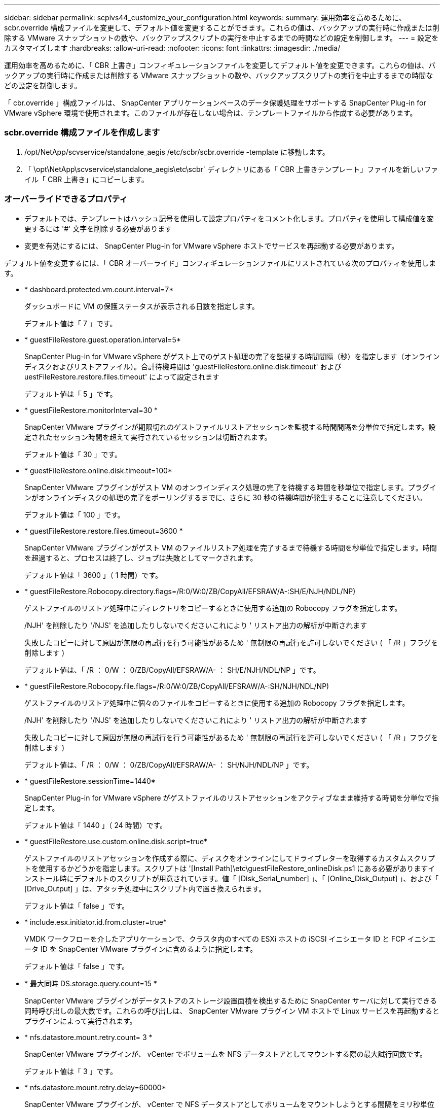 ---
sidebar: sidebar 
permalink: scpivs44_customize_your_configuration.html 
keywords:  
summary: 運用効率を高めるために、 scbr.override 構成ファイルを変更して、デフォルト値を変更することができます。これらの値は、バックアップの実行時に作成または削除する VMware スナップショットの数や、バックアップスクリプトの実行を中止するまでの時間などの設定を制御します。 
---
= 設定をカスタマイズします
:hardbreaks:
:allow-uri-read: 
:nofooter: 
:icons: font
:linkattrs: 
:imagesdir: ./media/


[role="lead"]
運用効率を高めるために、「 CBR 上書き」コンフィギュレーションファイルを変更してデフォルト値を変更できます。これらの値は、バックアップの実行時に作成または削除する VMware スナップショットの数や、バックアップスクリプトの実行を中止するまでの時間などの設定を制御します。

「 cbr.override 」構成ファイルは、 SnapCenter アプリケーションベースのデータ保護処理をサポートする SnapCenter Plug-in for VMware vSphere 環境で使用されます。このファイルが存在しない場合は、テンプレートファイルから作成する必要があります。



=== scbr.override 構成ファイルを作成します

. /opt/NetApp/scvservice/standalone_aegis /etc/scbr/scbr.override -template に移動します。
. 「 \opt\NetApp\scvservice\standalone_aegis\etc\scbr` ディレクトリにある「 CBR 上書きテンプレート」ファイルを新しいファイル「 CBR 上書き」にコピーします。




=== オーバーライドできるプロパティ

* デフォルトでは、テンプレートはハッシュ記号を使用して設定プロパティをコメント化します。プロパティを使用して構成値を変更するには '#' 文字を削除する必要があります
* 変更を有効にするには、 SnapCenter Plug-in for VMware vSphere ホストでサービスを再起動する必要があります。


デフォルト値を変更するには、「 CBR オーバーライド」コンフィギュレーションファイルにリストされている次のプロパティを使用します。

* * dashboard.protected.vm.count.interval=7*
+
ダッシュボードに VM の保護ステータスが表示される日数を指定します。

+
デフォルト値は「 7 」です。

* * guestFileRestore.guest.operation.interval=5*
+
SnapCenter Plug-in for VMware vSphere がゲスト上でのゲスト処理の完了を監視する時間間隔（秒）を指定します（オンラインディスクおよびリストアファイル）。合計待機時間は 'guestFileRestore.online.disk.timeout' および uestFileRestore.restore.files.timeout' によって設定されます

+
デフォルト値は「 5 」です。

* * guestFileRestore.monitorInterval=30 *
+
SnapCenter VMware プラグインが期限切れのゲストファイルリストアセッションを監視する時間間隔を分単位で指定します。設定されたセッション時間を超えて実行されているセッションは切断されます。

+
デフォルト値は「 30 」です。

* * guestFileRestore.online.disk.timeout=100*
+
SnapCenter VMware プラグインがゲスト VM のオンラインディスク処理の完了を待機する時間を秒単位で指定します。プラグインがオンラインディスクの処理の完了をポーリングするまでに、さらに 30 秒の待機時間が発生することに注意してください。

+
デフォルト値は「 100 」です。

* * guestFileRestore.restore.files.timeout=3600 *
+
SnapCenter VMware プラグインがゲスト VM のファイルリストア処理を完了するまで待機する時間を秒単位で指定します。時間を超過すると、プロセスは終了し、ジョブは失敗としてマークされます。

+
デフォルト値は「 3600 」（ 1 時間）です。

* * guestFileRestore.Robocopy.directory.flags=/R:0/W:0/ZB/CopyAll/EFSRAW/A-:SH/E/NJH/NDL/NP)
+
ゲストファイルのリストア処理中にディレクトリをコピーするときに使用する追加の Robocopy フラグを指定します。

+
/NJH' を削除したり '/NJS' を追加したりしないでくださいこれにより ' リストア出力の解析が中断されます

+
失敗したコピーに対して原因が無限の再試行を行う可能性があるため ' 無制限の再試行を許可しないでください ( 「 /R 」フラグを削除します )

+
デフォルト値は、「 /R ： 0/W ： 0/ZB/CopyAll/EFSRAW/A- ： SH/E/NJH/NDL/NP 」です。

* * guestFileRestore.Robocopy.file.flags=/R:0/W:0/ZB/CopyAll/EFSRAW/A-:SH/NJH/NDL/NP)
+
ゲストファイルのリストア処理中に個々のファイルをコピーするときに使用する追加の Robocopy フラグを指定します。

+
/NJH' を削除したり '/NJS' を追加したりしないでくださいこれにより ' リストア出力の解析が中断されます

+
失敗したコピーに対して原因が無限の再試行を行う可能性があるため ' 無制限の再試行を許可しないでください ( 「 /R 」フラグを削除します )

+
デフォルト値は、「 /R ： 0/W ： 0/ZB/CopyAll/EFSRAW/A- ： SH/NJH/NDL/NP 」です。

* * guestFileRestore.sessionTime=1440*
+
SnapCenter Plug-in for VMware vSphere がゲストファイルのリストアセッションをアクティブなまま維持する時間を分単位で指定します。

+
デフォルト値は「 1440 」（ 24 時間）です。

* * guestFileRestore.use.custom.online.disk.script=true*
+
ゲストファイルのリストアセッションを作成する際に、ディスクをオンラインにしてドライブレターを取得するカスタムスクリプトを使用するかどうかを指定します。スクリプトは '[Install Path]\etc\guestFileRestore_onlineDisk.ps1 にある必要がありますインストール時にデフォルトのスクリプトが用意されています。値「 [Disk_Serial_number] 」、「 [Online_Disk_Output] 」、および「 [Drive_Output] 」は、アタッチ処理中にスクリプト内で置き換えられます。

+
デフォルト値は「 false 」です。

* * include.esx.initiator.id.from.cluster=true*
+
VMDK ワークフローを介したアプリケーションで、クラスタ内のすべての ESXi ホストの iSCSI イニシエータ ID と FCP イニシエータ ID を SnapCenter VMware プラグインに含めるように指定します。

+
デフォルト値は「 false 」です。

* * 最大同時 DS.storage.query.count=15 *
+
SnapCenter VMware プラグインがデータストアのストレージ設置面積を検出するために SnapCenter サーバに対して実行できる同時呼び出しの最大数です。これらの呼び出しは、 SnapCenter VMware プラグイン VM ホストで Linux サービスを再起動するとプラグインによって実行されます。

* * nfs.datastore.mount.retry.count= 3 *
+
SnapCenter VMware プラグインが、 vCenter でボリュームを NFS データストアとしてマウントする際の最大試行回数です。

+
デフォルト値は「 3 」です。

* * nfs.datastore.mount.retry.delay=60000*
+
SnapCenter VMware プラグインが、 vCenter で NFS データストアとしてボリュームをマウントしようとする間隔をミリ秒単位で指定します。

+
デフォルト値は「 60000 」（ 60 秒）です。

* * script.virtual.machine.count.variable.name = VIRTUE_MACHINES*
+
仮想マシン数を含む環境変数名を指定します。この変数は、バックアップジョブ時にユーザ定義スクリプトを実行する場合に必ず定義する必要があります。

+
たとえば、 VIRTUE_MACHINES=2 は、 2 台の仮想マシンがバックアップされることを意味します。

* * script.virtual.machine.info.variable.name=VIRTUAL_MACHINE.%s*
+
バックアップの n 台目の仮想マシンに関する情報を含む環境変数の名前です。この変数は、バックアップ時にユーザ定義スクリプトを実行する前に設定する必要があります。

+
たとえば、環境変数 VIRTUAL_MACHINE.2 は、バックアップの 2 台目の仮想マシンに関する情報を提供します。

* * script.virtual.machine.info.format= %s|%s|%s|%s|%s*
+
仮想マシンに関する情報を提供します。この情報は、環境変数で設定される形式で、「 vm name | vm UUID | vm power state （ on | off ） | vm snapshot taken （ true | false ） | IP address （ es ）」の形式で指定します

+
指定できる情報の例を次に示します。

+
'VIRTUM_MACHINE .2=VM 1|564d6769-f07d-6e3B-68b1f3c29ba03a9a| powered_on|true|10.0.4.2'

* * storage.connection.timeout=600000 *
+
SnapCenter サーバがストレージシステムからの応答を待機する時間をミリ秒単位で指定します。

+
デフォルト値は「 600000 」（ 10 分）です。

* * vmware.esx.ip.kernel.ip.map*
+
デフォルト値はありません。この値は、 ESXi IP アドレスを VMkernel IP アドレスにマッピングするために使用します。デフォルトでは、 SnapCenter VMware プラグインは ESXi ホストの管理 VMkernel アダプタ IP アドレスを使用します。SnapCenter VMware プラグインで別の VMkernel アダプタ IP アドレスを使用する場合は、上書き値を指定する必要があります。

+
次の例では、管理 VMkernel アダプタ IP アドレスは 10.225.10.56 ですが、 SnapCenter VMware プラグインでは指定したアドレス 10.225.11.57 と 10.225.11.58 が使用されます。管理 VMkernel アダプタ IP アドレスが 10.225.10.60 の場合、プラグインではアドレス 10.225.11.61 が使用されます。

+
vmware.esx.ip.kernel.ip.map=10.225.10.56:10.225.11.57,10.225.11.58; 10.225.10.60: 10.225.11.61'

* * VMware. 最大同時スナップショット数 =30 *
+
SnapCenter VMware プラグインがサーバで実行できる同時 VMware スナップショットの最大数です。

+
この数はデータストア単位でチェックされ、ポリシーで「 VM と整合性」が選択されている場合にのみチェックされます。crash-consistent バックアップを実行する場合、この設定は適用されません。

+
デフォルト値は「 30 」です。

* * vmware.max.concurrent.snapshots.delete=30*
+
SnapCenter VMware プラグインがサーバで実行する、データストアごとの VMware スナップショットの同時削除処理の最大数です。

+
この数はデータストア単位でチェックされます。

+
デフォルト値は「 30 」です。

* * vmware.query.unresolve.retry.count=10 *
+
SnapCenter VMware プラグインが、「 ...time limit for holding off I/O... 」エラーが原因で未解決のボリュームに関するクエリの送信を再試行する最大回数です。

+
デフォルト値は「 10 」です。

* * vmware.quiesce .retry.count = 0 *
+
バックアップ中の「 ...time limit for holding off I/O... 」エラーが原因で SnapCenter プラグインが VMware スナップショットに関するクエリの送信を再試行する最大回数です。

+
デフォルト値は「 0 」です。

* * vmware.quiesce.retry.interval=5*
+
バックアップ中の VMware スナップショット "...time limit for holding off I/O... " エラーに関するクエリの送信間隔を、 SnapCenter プラグインが待機する時間（秒）を指定します。

+
デフォルト値は「 5 」です。

* * vmware.query.unresolved.retry.delay= 60000 *
+
「 ...time limit for holding off I/O... 」エラーが原因で未解決のボリュームに関するクエリを送信するまでの SnapCenter プラグインの待機時間をミリ秒単位で指定します。このエラーは、 VMFS データストアのクローニング時に発生します。

+
デフォルト値は「 60000 」（ 60 秒）です。

* * vmware.reconfig.vm.retry.count = 10 *
+
SnapCenter VMware プラグインが、「 ...time limit for holding off I/O... 」エラーが原因で VM の再設定に関するクエリの送信を再試行する最大回数です。

+
デフォルト値は「 10 」です。

* * vmware.reconfig.vm.retry.delay=30000*
+
「 ...time limit for holding off I/O... 」エラーが原因で VM の再設定に関するクエリを送信するまで SnapCenter プラグインが待機する最大時間をミリ秒単位で指定します。

+
デフォルト値は「 30000 」（ 30 秒）です。

* * vmware.rescan.HBA.retry.count= 3 *
+
「 ...time limit for holding off I/O... 」エラーが原因で、 SnapCenter VMware プラグインがホストバスアダプタの再スキャンに関するクエリを送信する間隔をミリ秒単位で指定します。

+
デフォルト値は「 3 」です。

* * vmware.rescan.hba.retry.delay=30000*
+
SnapCenter VMware プラグインが、ホストバスアダプタの再スキャン要求を再試行する最大回数を指定します。

+
デフォルト値は「 30000 」です。


